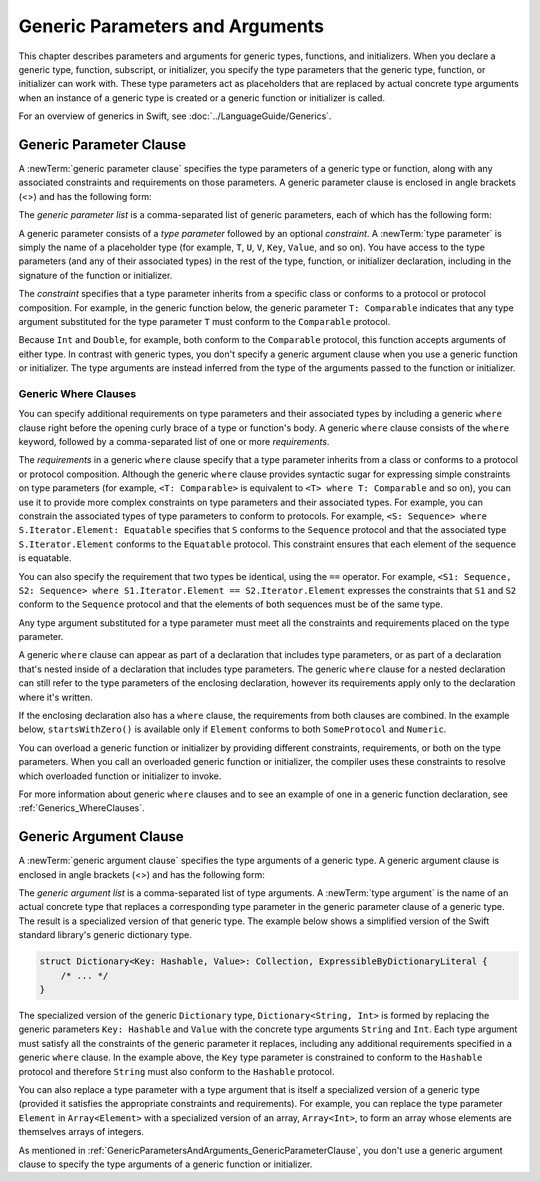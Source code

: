 Generic Parameters and Arguments
================================

This chapter describes parameters and arguments for generic types, functions, and
initializers. When you declare a generic type, function, subscript, or initializer,
you specify the type parameters that the generic type, function, or initializer
can work with. These type parameters act as placeholders that
are replaced by actual concrete type arguments when an instance of a generic type is
created or a generic function or initializer is called.

For an overview of generics in Swift, see :doc:`../LanguageGuide/Generics`.

.. NOTE: Generic types are sometimes referred to as :newTerm:`parameterized types`
    because they are declared with one or more type parameters.


.. _GenericParametersAndArguments_GenericParameterClause:

Generic Parameter Clause
------------------------

A :newTerm:`generic parameter clause` specifies the type parameters of a generic
type or function, along with any associated constraints and requirements on those parameters.
A generic parameter clause is enclosed in angle brackets (<>)
and has the following form:

.. syntax-outline::

    <<#generic parameter list#>>

The *generic parameter list* is a comma-separated list of generic parameters,
each of which has the following form:

.. syntax-outline::

    <#type parameter#>: <#constraint#>

A generic parameter consists of a *type parameter* followed by
an optional *constraint*. A :newTerm:`type parameter` is simply the name
of a placeholder type
(for example, ``T``, ``U``, ``V``, ``Key``, ``Value``, and so on).
You have access to the type parameters (and any of their associated types) in the rest of the
type, function, or initializer declaration, including in the signature of the function
or initializer.

The *constraint* specifies that a type parameter inherits
from a specific class or conforms to a protocol or protocol composition.
For example, in the generic function below, the generic parameter ``T: Comparable``
indicates that any type argument substituted
for the type parameter ``T`` must conform to the ``Comparable`` protocol.

.. testcode:: generic-params

    -> func simpleMax<T: Comparable>(_ x: T, _ y: T) -> T {
          if x < y {
             return y
          }
          return x
       }

Because ``Int`` and ``Double``, for example, both conform to the ``Comparable`` protocol,
this function accepts arguments of either type. In contrast with generic types, you don't
specify a generic argument clause when you use a generic function or initializer.
The type arguments are instead inferred from the type of the arguments passed
to the function or initializer.

.. testcode:: generic-params

    >> let r0 =
    -> simpleMax(17, 42) // T is inferred to be Int
    >> assert(r0 == 42)
    >> let r1 =
    -> simpleMax(3.14159, 2.71828) // T is inferred to be Double
    >> assert(r1 == 3.14159)

.. Rewrite the above to avoid bare expressions.
   Tracking bug is <rdar://problem/35301593>


.. _GenericParametersAndArguments_WhereClauses:

Generic Where Clauses
~~~~~~~~~~~~~~~~~~~~~

You can specify additional requirements on type parameters and their associated types
by including a generic ``where`` clause right before the opening curly brace
of a type or function's body.
A generic ``where`` clause consists of the ``where`` keyword,
followed by a comma-separated list of one or more *requirements*.

.. syntax-outline::

    where <#requirements#>

The *requirements* in a generic ``where`` clause specify that a type parameter inherits from
a class or conforms to a protocol or protocol composition.
Although the generic ``where`` clause provides syntactic
sugar for expressing simple constraints on type parameters
(for example, ``<T: Comparable>`` is equivalent to ``<T> where T: Comparable`` and so on),
you can use it to provide more complex constraints on type parameters
and their associated types. For example,
you can constrain the associated types of type parameters to conform to protocols.
For example, ``<S: Sequence> where S.Iterator.Element: Equatable``
specifies that ``S`` conforms to the ``Sequence`` protocol
and that the associated type ``S.Iterator.Element``
conforms to the ``Equatable`` protocol.
This constraint ensures that each element of the sequence is equatable.

You can also specify the requirement that two types be identical,
using the ``==`` operator. For example,
``<S1: Sequence, S2: Sequence> where S1.Iterator.Element == S2.Iterator.Element``
expresses the constraints that ``S1`` and ``S2`` conform to the ``Sequence`` protocol
and that the elements of both sequences must be of the same type.

Any type argument substituted for a type parameter must
meet all the constraints and requirements placed on the type parameter.

A generic ``where`` clause can appear
as part of a declaration that includes type parameters,
or as part of a declaration
that's nested inside of a declaration that includes type parameters.
The generic ``where`` clause for a nested declaration
can still refer to the type parameters of the enclosing declaration,
however its requirements apply only to the declaration where it's written.

If the enclosing declaration also has a ``where`` clause,
the requirements from both clauses are combined.
In the example below, ``startsWithZero()`` is available
only if ``Element`` conforms to both ``SomeProtocol`` and ``Numeric``.

.. testcode:: contextual-where-clauses-combine

   >> protocol SomeProtocol { }
   >> extension Int: SomeProtocol { }
   -> extension Collection where Element: SomeProtocol {
          func startsWithZero() -> Bool where Element: Numeric {
              return first == .zero
          }
      }
   >> print( [1, 2, 3].startsWithZero() )
   << false

.. assertion:: contextual-where-clause-combine-err

   >> protocol SomeProtocol { }
   >> extension Bool: SomeProtocol { }
   ---
   >> extension Collection where Element: SomeProtocol {
   >>     func returnTrue() -> Bool where Element == Bool {
   >>         return true
   >>     }
   >>     func returnTrue() -> Bool where Element == Int {
   >>         return true
   >>     }
   >> }
   !$ error: same-type constraint type 'Int' does not conform to required protocol 'SomeProtocol'
   !! func returnTrue() -> Bool where Element == Int {
   !!                                            ^

You can overload a generic function or initializer by providing different
constraints, requirements, or both on the type parameters.
When you call an overloaded generic function or initializer,
the compiler uses these constraints to resolve which overloaded function
or initializer to invoke.

For more information about generic ``where`` clauses and to see an example
of one in a generic function declaration,
see :ref:`Generics_WhereClauses`.

.. syntax-grammar::

    Grammar of a generic parameter clause

    generic-parameter-clause --> ``<`` generic-parameter-list ``>``
    generic-parameter-list --> generic-parameter | generic-parameter ``,`` generic-parameter-list
    generic-parameter --> type-name
    generic-parameter --> type-name ``:`` type-identifier
    generic-parameter --> type-name ``:`` protocol-composition-type

    generic-where-clause --> ``where`` requirement-list
    requirement-list --> requirement | requirement ``,`` requirement-list
    requirement --> conformance-requirement | same-type-requirement

    conformance-requirement --> type-identifier ``:`` type-identifier
    conformance-requirement --> type-identifier ``:`` protocol-composition-type
    same-type-requirement --> type-identifier ``==`` type

.. NOTE: A conformance requirement can only have one type after the colon,
    otherwise, you'd have a syntactic ambiguity
    (a comma-separated list types inside of a comma-separated list of requirements).


.. _GenericParametersAndArguments_GenericArgumentClause:

Generic Argument Clause
-----------------------

A :newTerm:`generic argument clause` specifies the type arguments of a generic
type.
A generic argument clause is enclosed in angle brackets (<>)
and has the following form:

.. syntax-outline::

    <<#generic argument list#>>

The *generic argument list* is a comma-separated list of type arguments.
A :newTerm:`type argument` is the name of an actual concrete type that replaces
a corresponding type parameter in the generic parameter clause of a generic type.
The result is a specialized version of that generic type.
The example below shows a simplified version of the Swift standard library's
generic dictionary type.

.. code-block:: swift

    struct Dictionary<Key: Hashable, Value>: Collection, ExpressibleByDictionaryLiteral {
        /* ... */
    }

.. TODO: How are we supposed to wrap code lines like the above?

The specialized version of the generic ``Dictionary`` type, ``Dictionary<String, Int>``
is formed by replacing the generic parameters ``Key: Hashable`` and ``Value``
with the concrete type arguments ``String`` and ``Int``. Each type argument must satisfy
all the constraints of the generic parameter it replaces, including any additional
requirements specified in a generic ``where`` clause. In the example above,
the ``Key`` type parameter is constrained to conform to the ``Hashable`` protocol
and therefore ``String`` must also conform to the ``Hashable`` protocol.

You can also replace a type parameter with a type argument that is itself
a specialized version of a generic type (provided it satisfies the appropriate
constraints and requirements). For example, you can replace the type parameter
``Element`` in ``Array<Element>`` with a specialized version of an array, ``Array<Int>``,
to form an array whose elements are themselves arrays of integers.

.. testcode:: array-of-arrays

    -> let arrayOfArrays: Array<Array<Int>> = [[1, 2, 3], [4, 5, 6], [7, 8, 9]]

As mentioned in :ref:`GenericParametersAndArguments_GenericParameterClause`,
you don't use a generic argument clause to specify the type arguments
of a generic function or initializer.

.. syntax-grammar::

    Grammar of a generic argument clause

    generic-argument-clause --> ``<`` generic-argument-list ``>``
    generic-argument-list --> generic-argument | generic-argument ``,`` generic-argument-list
    generic-argument --> type
